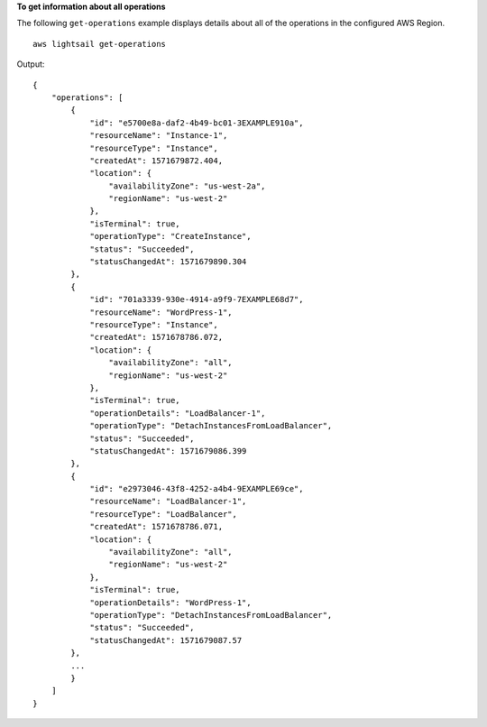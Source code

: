**To get information about all operations**

The following ``get-operations`` example displays details about all of the operations in the configured AWS Region. ::

    aws lightsail get-operations

Output::

    {
        "operations": [
            {
                "id": "e5700e8a-daf2-4b49-bc01-3EXAMPLE910a",
                "resourceName": "Instance-1",
                "resourceType": "Instance",
                "createdAt": 1571679872.404,
                "location": {
                    "availabilityZone": "us-west-2a",
                    "regionName": "us-west-2"
                },
                "isTerminal": true,
                "operationType": "CreateInstance",
                "status": "Succeeded",
                "statusChangedAt": 1571679890.304
            },
            {
                "id": "701a3339-930e-4914-a9f9-7EXAMPLE68d7",
                "resourceName": "WordPress-1",
                "resourceType": "Instance",
                "createdAt": 1571678786.072,
                "location": {
                    "availabilityZone": "all",
                    "regionName": "us-west-2"
                },
                "isTerminal": true,
                "operationDetails": "LoadBalancer-1",
                "operationType": "DetachInstancesFromLoadBalancer",
                "status": "Succeeded",
                "statusChangedAt": 1571679086.399
            },
            {
                "id": "e2973046-43f8-4252-a4b4-9EXAMPLE69ce",
                "resourceName": "LoadBalancer-1",
                "resourceType": "LoadBalancer",
                "createdAt": 1571678786.071,
                "location": {
                    "availabilityZone": "all",
                    "regionName": "us-west-2"
                },
                "isTerminal": true,
                "operationDetails": "WordPress-1",
                "operationType": "DetachInstancesFromLoadBalancer",
                "status": "Succeeded",
                "statusChangedAt": 1571679087.57
            },
            ...
            }
        ]
    }
